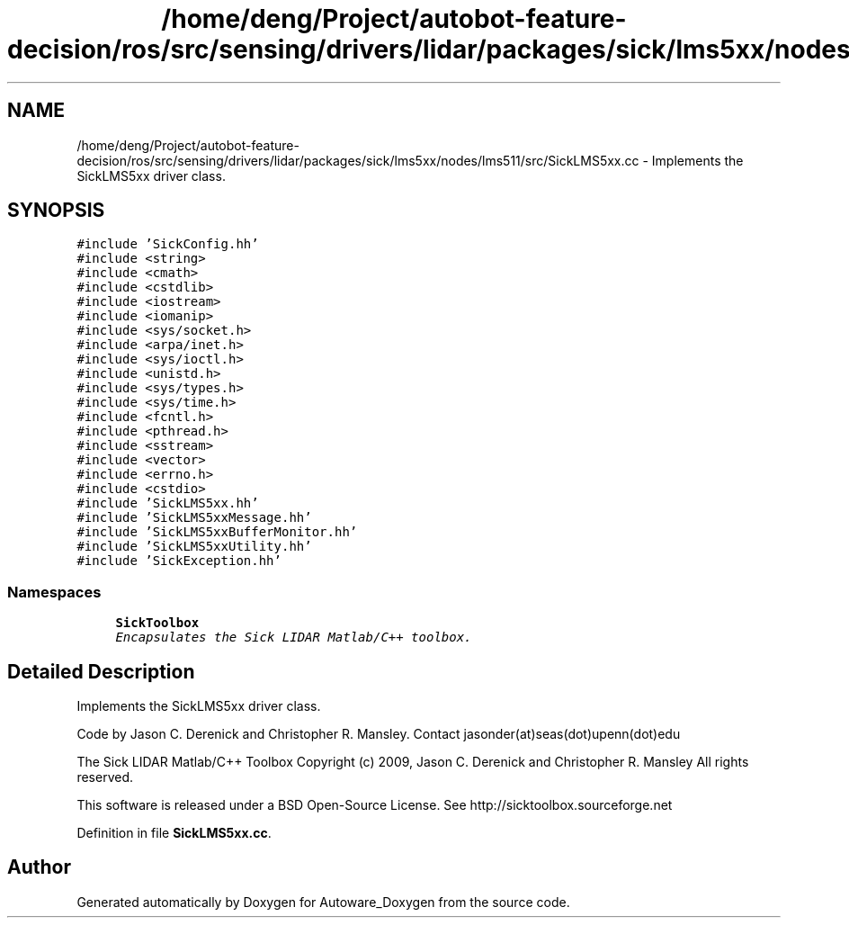 .TH "/home/deng/Project/autobot-feature-decision/ros/src/sensing/drivers/lidar/packages/sick/lms5xx/nodes/lms511/src/SickLMS5xx.cc" 3 "Fri May 22 2020" "Autoware_Doxygen" \" -*- nroff -*-
.ad l
.nh
.SH NAME
/home/deng/Project/autobot-feature-decision/ros/src/sensing/drivers/lidar/packages/sick/lms5xx/nodes/lms511/src/SickLMS5xx.cc \- Implements the SickLMS5xx driver class\&.  

.SH SYNOPSIS
.br
.PP
\fC#include 'SickConfig\&.hh'\fP
.br
\fC#include <string>\fP
.br
\fC#include <cmath>\fP
.br
\fC#include <cstdlib>\fP
.br
\fC#include <iostream>\fP
.br
\fC#include <iomanip>\fP
.br
\fC#include <sys/socket\&.h>\fP
.br
\fC#include <arpa/inet\&.h>\fP
.br
\fC#include <sys/ioctl\&.h>\fP
.br
\fC#include <unistd\&.h>\fP
.br
\fC#include <sys/types\&.h>\fP
.br
\fC#include <sys/time\&.h>\fP
.br
\fC#include <fcntl\&.h>\fP
.br
\fC#include <pthread\&.h>\fP
.br
\fC#include <sstream>\fP
.br
\fC#include <vector>\fP
.br
\fC#include <errno\&.h>\fP
.br
\fC#include <cstdio>\fP
.br
\fC#include 'SickLMS5xx\&.hh'\fP
.br
\fC#include 'SickLMS5xxMessage\&.hh'\fP
.br
\fC#include 'SickLMS5xxBufferMonitor\&.hh'\fP
.br
\fC#include 'SickLMS5xxUtility\&.hh'\fP
.br
\fC#include 'SickException\&.hh'\fP
.br

.SS "Namespaces"

.in +1c
.ti -1c
.RI " \fBSickToolbox\fP"
.br
.RI "\fIEncapsulates the Sick LIDAR Matlab/C++ toolbox\&. \fP"
.in -1c
.SH "Detailed Description"
.PP 
Implements the SickLMS5xx driver class\&. 

Code by Jason C\&. Derenick and Christopher R\&. Mansley\&. Contact jasonder(at)seas(dot)upenn(dot)edu
.PP
The Sick LIDAR Matlab/C++ Toolbox Copyright (c) 2009, Jason C\&. Derenick and Christopher R\&. Mansley All rights reserved\&.
.PP
This software is released under a BSD Open-Source License\&. See http://sicktoolbox.sourceforge.net 
.PP
Definition in file \fBSickLMS5xx\&.cc\fP\&.
.SH "Author"
.PP 
Generated automatically by Doxygen for Autoware_Doxygen from the source code\&.
